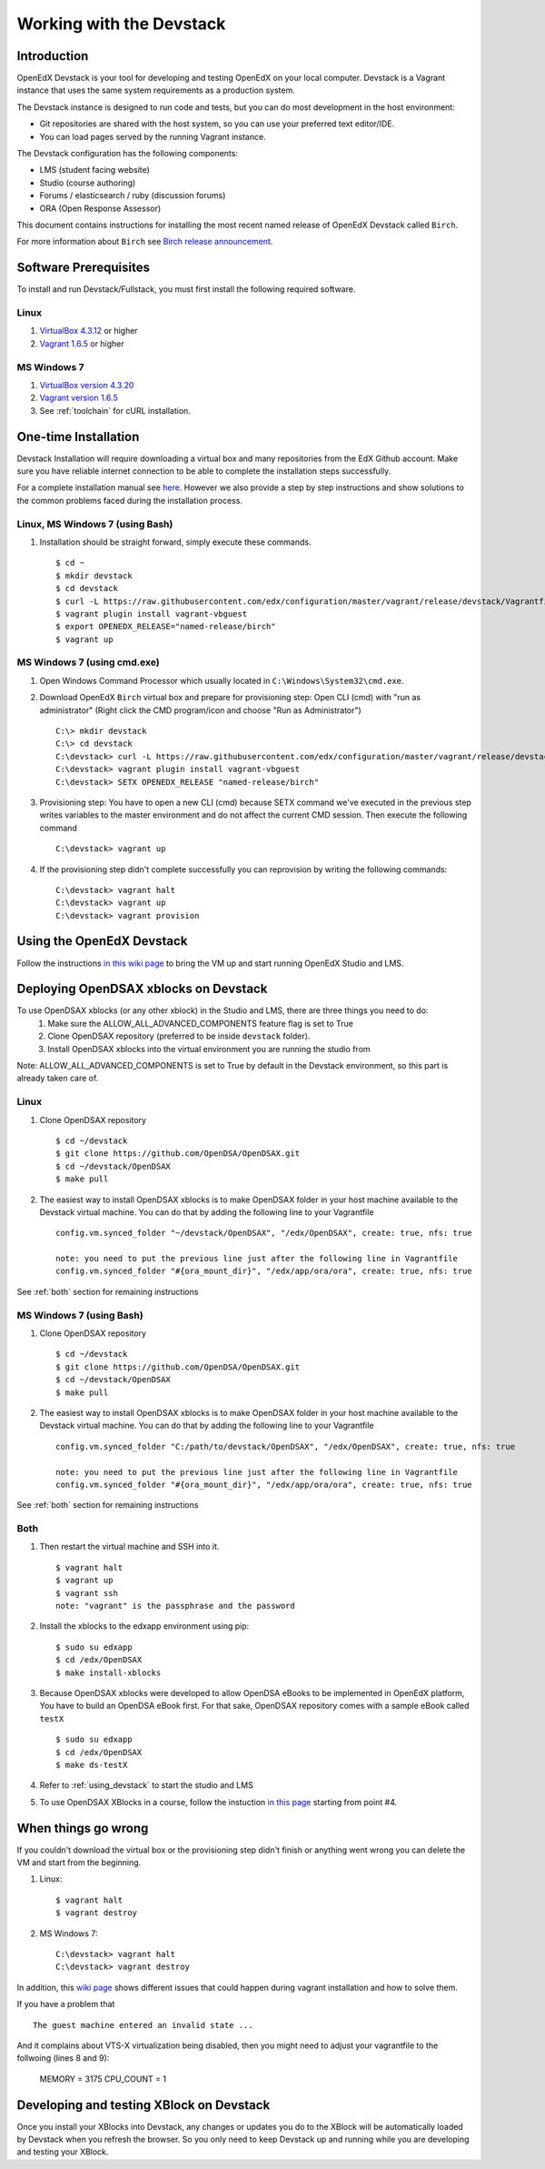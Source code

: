 .. _Devstack:

=========================
Working with the Devstack
=========================

------------
Introduction
------------
OpenEdX Devstack is your tool for developing and testing OpenEdX on your local computer. Devstack is a Vagrant instance that uses the same system requirements as a production system.

The Devstack instance is designed to run code and tests, but you can do most development in the host environment:

* Git repositories are shared with the host system, so you can use your preferred text editor/IDE.
* You can load pages served by the running Vagrant instance.

The Devstack configuration has the following components:

* LMS (student facing website)
* Studio (course authoring)
* Forums / elasticsearch / ruby (discussion forums)
* ORA (Open Response Assessor)

This document contains instructions for installing the most recent named release of OpenEdX Devstack called ``Birch``.

For more information about ``Birch`` see `Birch release announcement <https://open.edx.org/announcements/open-edx-release-birch-release-february-24-2015>`_.

.. _Software_Prerequisites:

----------------------
Software Prerequisites
----------------------
To install and run Devstack/Fullstack, you must first install the following required software.

Linux
-----
#. `VirtualBox 4.3.12 <https://www.virtualbox.org/wiki/Downloads>`_ or higher
#. `Vagrant 1.6.5 <http://www.vagrantup.com/downloads.html>`_ or higher


MS Windows 7
------------
#. `VirtualBox version 4.3.20 <http://dlc-cdn.sun.com/virtualbox/4.3.20/VirtualBox-4.3.20-96997-Win.exe>`_
#. `Vagrant version 1.6.5 <https://dl.bintray.com/mitchellh/vagrant/vagrant_1.6.5.msi>`_
#. See :ref:`toolchain` for cURL installation. 
   
---------------------
One-time Installation
---------------------
Devstack Installation will require downloading a virtual box and many repositories from the EdX Github account. Make sure you have reliable internet connection to be able to complete the installation steps successfully.

For a complete installation manual see `here <http://edx.readthedocs.org/projects/edx-installing-configuring-and-running/en/latest/index.html>`_. However we also provide a step by step instructions and show solutions to the common problems faced during the installation process.

Linux, MS Windows 7 (using Bash)
-----------------------------------
#. Installation should be straight forward, simply execute these commands. ::

	$ cd ~
	$ mkdir devstack
	$ cd devstack
	$ curl -L https://raw.githubusercontent.com/edx/configuration/master/vagrant/release/devstack/Vagrantfile > Vagrantfile
	$ vagrant plugin install vagrant-vbguest
	$ export OPENEDX_RELEASE="named-release/birch"
	$ vagrant up

MS Windows 7 (using cmd.exe)
----------------------------

#. Open Windows Command Processor which usually located in ``C:\Windows\System32\cmd.exe``.

#. Download OpenEdX ``Birch`` virtual box and prepare for provisioning step: Open CLI (cmd) with "run as administrator" (Right click the CMD program/icon and choose "Run as Administrator") ::

	C:\> mkdir devstack
	C:\> cd devstack
	C:\devstack> curl -L https://raw.githubusercontent.com/edx/configuration/master/vagrant/release/devstack/Vagrantfile > Vagrantfile
	C:\devstack> vagrant plugin install vagrant-vbguest
	C:\devstack> SETX OPENEDX_RELEASE "named-release/birch"

#. Provisioning step: You have to open a new CLI (cmd) because SETX command we've executed in the previous step writes variables to the master environment and do not affect the current CMD session. Then execute the following command ::

	C:\devstack> vagrant up

#. If the provisioning step didn't complete successfully you can reprovision by writing the following commands: ::

	C:\devstack> vagrant halt
	C:\devstack> vagrant up
	C:\devstack> vagrant provision

.. _using_devstack:

--------------------------
Using the OpenEdX Devstack
--------------------------

Follow the instructions `in this wiki page <https://github.com/edx/configuration/wiki/edX-Developer-Stack#using-the-edx-devstack>`_ to bring the VM up and start running OpenEdX Studio and LMS.

--------------------------------------
Deploying OpenDSAX xblocks on Devstack
--------------------------------------

To use OpenDSAX xblocks (or any other xblock) in the Studio and LMS, there are three things you need to do:
	#) Make sure the ALLOW_ALL_ADVANCED_COMPONENTS feature flag is set to True
	#) Clone OpenDSAX repository (preferred to be inside ``devstack`` folder).
	#) Install OpenDSAX xblocks into the virtual environment you are running the studio from

Note: ALLOW_ALL_ADVANCED_COMPONENTS is set to True by default in the Devstack environment, so this part is already taken care of.

Linux
-----
#. Clone OpenDSAX repository ::

	$ cd ~/devstack
	$ git clone https://github.com/OpenDSA/OpenDSAX.git
	$ cd ~/devstack/OpenDSAX
	$ make pull

#. The easiest way to install OpenDSAX xblocks is to make OpenDSAX folder in your host machine available to the Devstack virtual machine. You can do that by adding the following line to your Vagrantfile ::

	config.vm.synced_folder "~/devstack/OpenDSAX", "/edx/OpenDSAX", create: true, nfs: true

	note: you need to put the previous line just after the following line in Vagrantfile
	config.vm.synced_folder "#{ora_mount_dir}", "/edx/app/ora/ora", create: true, nfs: true

See :ref:`both` section for remaining instructions

MS Windows 7 (using Bash)
-------------------------
#. Clone OpenDSAX repository ::

	$ cd ~/devstack
	$ git clone https://github.com/OpenDSA/OpenDSAX.git
	$ cd ~/devstack/OpenDSAX
	$ make pull

#. The easiest way to install OpenDSAX xblocks is to make OpenDSAX folder in your host machine available to the Devstack virtual machine. You can do that by adding the following line to your Vagrantfile ::

	config.vm.synced_folder "C:/path/to/devstack/OpenDSAX", "/edx/OpenDSAX", create: true, nfs: true

	note: you need to put the previous line just after the following line in Vagrantfile
	config.vm.synced_folder "#{ora_mount_dir}", "/edx/app/ora/ora", create: true, nfs: true

See :ref:`both` section for remaining instructions

.. _both:

Both
----
#. Then restart the virtual machine and SSH into it. ::

	$ vagrant halt
	$ vagrant up
	$ vagrant ssh
	note: "vagrant" is the passphrase and the password

#. Install the xblocks to the edxapp environment using pip: ::

	$ sudo su edxapp
	$ cd /edx/OpenDSAX
	$ make install-xblocks

#. Because OpenDSAX xblocks were developed to allow OpenDSA eBooks to be implemented in OpenEdX platform, You have to build an OpenDSA eBook first. For that sake, OpenDSAX repository comes with a sample eBook called ``testX`` :: 

	$ sudo su edxapp
	$ cd /edx/OpenDSAX
	$ make ds-testX

#. Refer to :ref:`using_devstack` to start the studio and LMS

#. To use OpenDSAX XBlocks in a course, follow the instuction `in this page <http://opendsax.readthedocs.org/en/latest/Introduction.html#trying-it-out>`_ starting from point #4.

--------------------
When things go wrong
--------------------
If you couldn't download the virtual box or the provisioning step didn't finish or 
anything went wrong you can delete the VM and start from the beginning.

#. Linux: ::

		$ vagrant halt
		$ vagrant destroy

#. MS Windows 7: ::

		C:\devstack> vagrant halt
		C:\devstack> vagrant destroy

In addition, this `wiki page <https://github.com/edx/configuration/wiki/Vagrant-troubleshooting>`_ shows different issues that could happen during vagrant installation and how to solve them.

If you have a problem that ::

        The guest machine entered an invalid state ...
        
And it complains about VTS-X virtualization being disabled, then you might need to adjust your vagrantfile to the follwoing (lines 8 and 9):

        MEMORY = 3175
        CPU_COUNT = 1

-----------------------------------------
Developing and testing XBlock on Devstack
-----------------------------------------

Once you install your XBlocks into Devstack, any changes or updates you 
do to the XBlock will be automatically loaded by Devstack when you refresh the browser. 
So you only need to keep Devstack up and running while you are developing and testing your XBlock.